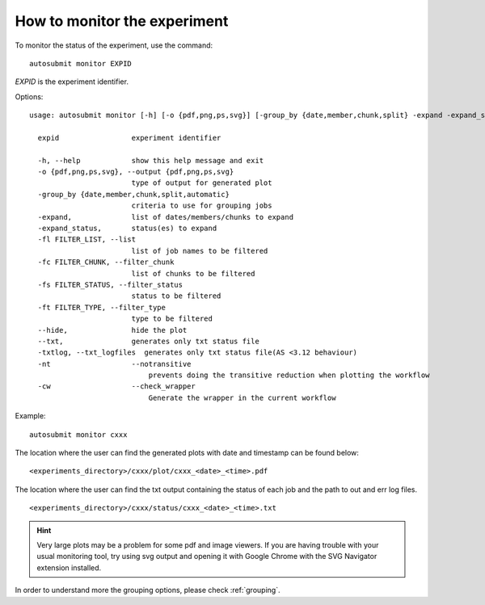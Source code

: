 How to monitor the experiment
=============================
To monitor the status of the experiment, use the command:
::

    autosubmit monitor EXPID

*EXPID* is the experiment identifier.

Options:
::

    usage: autosubmit monitor [-h] [-o {pdf,png,ps,svg}] [-group_by {date,member,chunk,split} -expand -expand_status] [-fl] [-fc] [-fs] [-ft] [-cw] expid

      expid                 experiment identifier

      -h, --help            show this help message and exit
      -o {pdf,png,ps,svg}, --output {pdf,png,ps,svg}
                            type of output for generated plot
      -group_by {date,member,chunk,split,automatic}
                            criteria to use for grouping jobs
      -expand,              list of dates/members/chunks to expand
      -expand_status,       status(es) to expand
      -fl FILTER_LIST, --list
                            list of job names to be filtered
      -fc FILTER_CHUNK, --filter_chunk
                            list of chunks to be filtered
      -fs FILTER_STATUS, --filter_status
                            status to be filtered
      -ft FILTER_TYPE, --filter_type
                            type to be filtered
      --hide,               hide the plot
      --txt,                generates only txt status file
      -txtlog, --txt_logfiles  generates only txt status file(AS <3.12 behaviour)
      -nt                   --notransitive
                                prevents doing the transitive reduction when plotting the workflow
      -cw                   --check_wrapper
                                Generate the wrapper in the current workflow
Example:
::

    autosubmit monitor cxxx

The location where the user can find the generated plots with date and timestamp can be found below:

::

    <experiments_directory>/cxxx/plot/cxxx_<date>_<time>.pdf

The location where the user can find the txt output containing the status of each job and the path to out and err log files.

::

    <experiments_directory>/cxxx/status/cxxx_<date>_<time>.txt

.. hint::
    Very large plots may be a problem for some pdf and image viewers.
    If you are having trouble with your usual monitoring tool, try using svg output and opening it with Google Chrome with the SVG Navigator extension installed.

In order to understand more the grouping options, please check :ref:`grouping`.